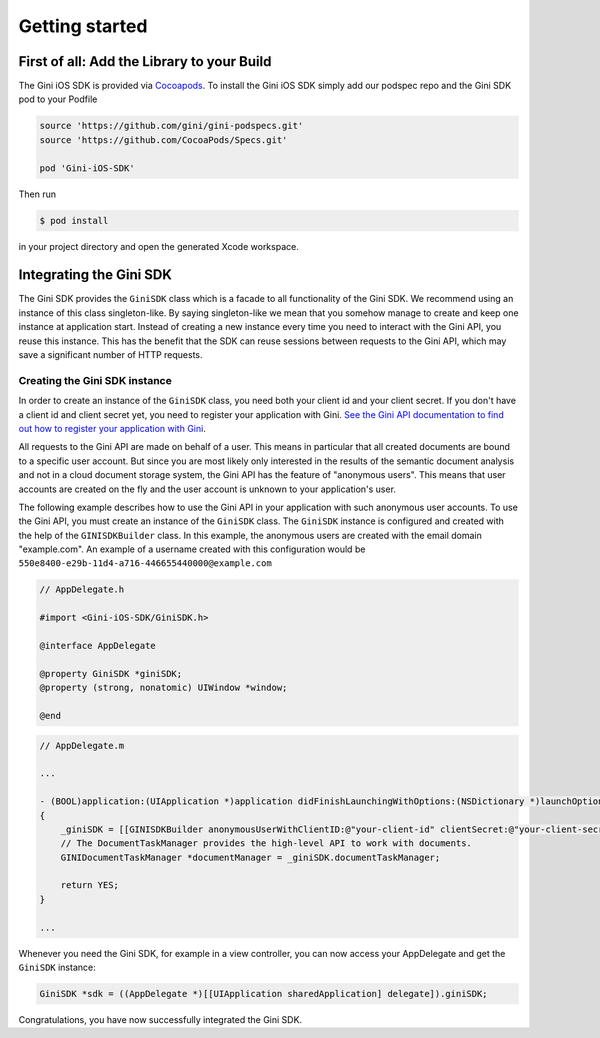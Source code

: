 .. _guide-getting-started:

===============
Getting started
===============


First of all: Add the Library to your Build
===========================================

The Gini iOS SDK is provided via `Cocoapods <http://www.cocoapods.org>`_.
To install the Gini iOS SDK simply add our podspec repo and the Gini SDK pod to your Podfile

.. code-block:: none

    source 'https://github.com/gini/gini-podspecs.git'
    source 'https://github.com/CocoaPods/Specs.git'

    pod 'Gini-iOS-SDK'

Then run

.. code-block:: none

    $ pod install
    
in your project directory and open the generated Xcode workspace.


Integrating the Gini SDK
========================


The Gini SDK provides the ``GiniSDK`` class which is a facade to all functionality of the Gini SDK. We recommend using an
instance of this class singleton-like. By saying singleton-like we mean that you somehow manage to create and keep
one instance at application start. Instead of creating a new instance every time you need to interact with the
Gini API, you reuse this instance. This has the benefit that the SDK can reuse sessions between requests to the
Gini API, which may save a significant number of HTTP requests.

Creating the Gini SDK instance
------------------------------

In order to create an instance of the ``GiniSDK`` class, you need both your client id and your client secret. If you don't
have a client id and client secret yet, you need to register your application with Gini. `See the Gini API documentation
to find out how to register your application with Gini <http://developer.gini.net/gini-api/html/guides/oauth2.html#first-of-all-register-your-application-with-gini>`_.

All requests to the Gini API are made on behalf of a user. This means in particular that all created documents are bound
to a specific user account. But since you are most likely only interested in the results of the semantic document
analysis and not in a cloud document storage system, the Gini API has the feature of "anonymous users". This means that
user accounts are created on the fly and the user account is unknown to your application's user.

The following example describes how to use the Gini API in your application with such anonymous user accounts. To use
the Gini API, you must create an instance of the ``GiniSDK`` class. The ``GiniSDK`` instance is configured and created with the
help of the ``GINISDKBuilder`` class. In this example, the anonymous users are created with the email domain "example.com".
An example of a username created with this configuration would be ``550e8400-e29b-11d4-a716-446655440000@example.com``

.. code-block:: obj-c

    // AppDelegate.h

    #import <Gini-iOS-SDK/GiniSDK.h>

    @interface AppDelegate

    @property GiniSDK *giniSDK;
    @property (strong, nonatomic) UIWindow *window;

    @end

.. code-block:: obj-c

    // AppDelegate.m
    
    ...

    - (BOOL)application:(UIApplication *)application didFinishLaunchingWithOptions:(NSDictionary *)launchOptions
    {
        _giniSDK = [[GINISDKBuilder anonymousUserWithClientID:@"your-client-id" clientSecret:@"your-client-secret" userEmailDomain:@"example.com"] build];
        // The DocumentTaskManager provides the high-level API to work with documents.
        GINIDocumentTaskManager *documentManager = _giniSDK.documentTaskManager;

        return YES;
    }

    ...

Whenever you need the Gini SDK, for example in a view controller, you can now access your AppDelegate and get the ``GiniSDK`` instance:

.. code-block:: obj-c

    GiniSDK *sdk = ((AppDelegate *)[[UIApplication sharedApplication] delegate]).giniSDK;

Congratulations, you have now successfully integrated the Gini SDK. 

